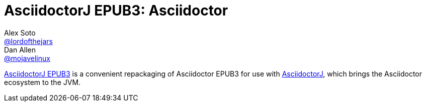 = AsciidoctorJ EPUB3: Asciidoctor
Alex Soto <https://github.com/lordofthejars[@lordofthejars]>; Dan Allen <https://github.com/mojavelinux[@mojavelinux]>
// Settings:
:compat-mode!:
:page-layout: base
:toc: macro
:toclevels: 2
ifdef::awestruct[:toclevels: 1]
:experimental:
//:table-caption!:
:source-language: java
:language: {source-language}
ifdef::env-github[:badges:]
// Aliases:
:dagger: &#8224;
// URIs:
ifdef::awestruct[:uri-docs: link:/docs]
ifndef::awestruct[:uri-docs: http://asciidoctor.org/docs]
:uri-asciidoctor: {uri-docs}/what-is-asciidoctor
:uri-asciidoctorj: https://github.com/asciidoctor/asciidoctorj
:uri-repo: https://github.com/asciidoctor/asciidoctorj-epub3
:uri-issues: {uri-repo}/issues
:uri-ci: {uri-repo}/actions?query=workflow%3ACI
:uri-discuss: http://discuss.asciidoctor.org
:artifact-version: 1.5.0-alpha.18
:uri-maven-artifact-query: http://search.maven.org/#search%7Cga%7C1%7Cg%3A%22org.asciidoctor%22%20AND%20a%3A%22asciidoctorj%22%20AND%20v%3A%22{artifact-version}%22
:uri-maven-artifact-detail: http://search.maven.org/#artifactdetails%7Corg.asciidoctor%7Casciidoctorj%7C{artifact-version}%7Cjar
:uri-maven-artifact-file: http://search.maven.org/remotecontent?filepath=org/asciidoctor/asciidoctorj/{artifact-version}/asciidoctorj-{artifact-version}
:uri-bintray-artifact-query: https://bintray.com/asciidoctor/maven/asciidoctorj/view/general
:uri-bintray-artifact-detail: https://bintray.com/asciidoctor/maven/asciidoctorj/{artifact-version}/view
:uri-bintray-artifact-file: http://dl.bintray.com/asciidoctor/maven/org/asciidoctor/asciidoctorj/{artifact-version}/asciidoctorj-{artifact-version}
:uri-jruby-startup: http://github.com/jruby/jruby/wiki/Improving-startup-time
:uri-maven-guide: {uri-docs}/install-and-use-asciidoctor-maven-plugin
:uri-gradle-guide: {uri-docs}/install-and-use-asciidoctor-gradle-plugin
:uri-tilt: https://github.com/rtomayko/tilt
:uri-font-awesome: http://fortawesome.github.io/Font-Awesome
:uri-gradle: https://gradle.org

{uri-repo}[AsciidoctorJ EPUB3] is a convenient repackaging of Asciidoctor EPUB3 for use with {uri-asciidoctorj}[AsciidoctorJ], which brings the Asciidoctor ecosystem to the JVM.

ifdef::badges[]
image:{uri-repo}/workflows/CI/badge.svg[GitHub Actions,link={uri-ci}]
endif::[]

ifdef::awestruct,env-browser[]
toc::[]
endif::[]
